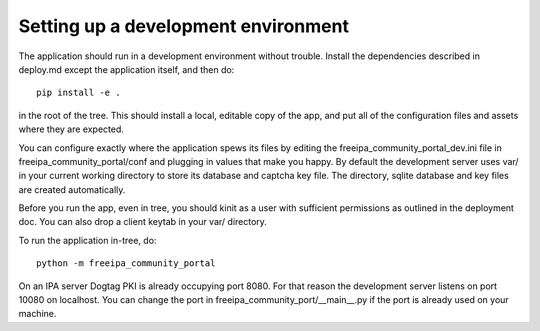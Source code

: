 Setting up a development environment
====================================

The application should run in a development environment without trouble. 
Install the dependencies described in deploy.md except the application itself,
and then do::

    pip install -e .

in the root of the tree. This should install a local, editable copy of the app,
and put all of the configuration files and assets where they are expected.

You can configure exactly where the application spews its files by editing the
freeipa_community_portal_dev.ini file in freeipa_community_portal/conf and
plugging in values that make you happy. By default the development server uses
var/ in your current working directory to store its database and captcha key
file. The directory, sqlite database and key files are created automatically.

Before you run the app, even in tree, you should kinit as a user with 
sufficient permissions as outlined in the deployment doc. You can also drop
a client keytab in your var/ directory.

To run the application in-tree, do::

    python -m freeipa_community_portal

On an IPA server Dogtag PKI is already occupying port 8080. For that reason
the development server listens on port 10080 on localhost. You can change
the port in freeipa_community_port/__main__.py if the port is already used
on your machine.

